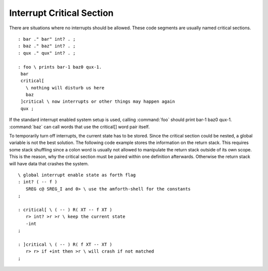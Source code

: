 .. _Interrupt Critical Section:

Interrupt Critical Section
..........................

There are situations where no interrupts should be allowed. These
code segments are usually named critical sections.

::

 : bar ." bar" int? . ;
 : baz ." baz" int? . ;
 : qux ." qux" int? . ;

 : foo \ prints bar-1 baz0 qux-1.
  bar
  critical[ 
    \ nothing will disturb us here
    baz 
  ]critical \ now interrupts or other things may happen again
  qux ;

If the standard interrupt enabled system setup is used, calling :command:`foo`
should print bar-1 baz0 qux-1. :command:`baz` can call words that use
the critical[] word pair itself.

To temporarily turn off interrupts, the current state has to be stored. 
Since the critical section could be nested, a global variable is not the 
best solution. The following code example stores the information on the 
return stack. This requires some stack shuffling since a colon word is 
usually not allowed to manipulate the return stack outside of its own 
scope. This is the reason, why the critical section must be paired 
within one definition afterwards. Otherwise the return stack will 
have data that crashes the system.

::

 \ global interrupt enable state as forth flag
 : int? ( -- f )
    SREG c@ SREG_I and 0> \ use the amforth-shell for the constants
 ;

 : critical[ \ ( -- ) R( XT -- f XT )
    r> int? >r >r \ keep the current state
    -int 
 ;

 : ]critical \ ( -- ) R( f XT -- XT )
    r> r> if +int then >r \ will crash if not matched
 ;



